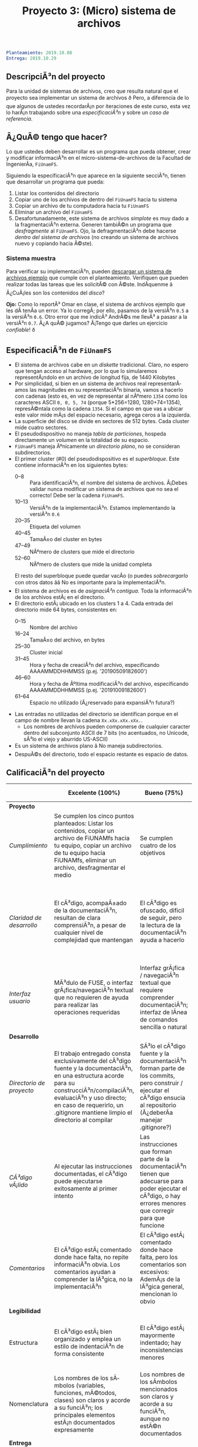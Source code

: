 #+title: Proyecto 3: (Micro) sistema de archivos

#+BEGIN_SRC yaml
Planteamiento: 2019.10.08
Entrega: 2019.10.29
#+END_SRC

# Â¡Las [[./calificaciones.org][calificaciones y comentarios]] ya estÃ¡n disponibles!

** DescripciÃ³n del proyecto

Para la unidad de sistemas de archivos, creo que resulta natural que
el proyecto sea implementar un sistema de archivos ð Pero, a
diferencia de lo que algunos de ustedes recordarÃ¡n por iteraciones de
este curso, esta vez lo harÃ¡n trabajando sobre una /especificaciÃ³n/ y
sobre un /caso de referencia/.

** Â¿QuÃ© tengo que hacer?

Lo que ustedes deben desarrollar es un programa que pueda obtener,
crear y modificar informaciÃ³n en el micro-sistema-de-archivos de la
Facultad de IngenierÃ­a, =FiUnamFS=.

Siguiendo la especificaciÃ³n que aparece en la siguiente secciÃ³n,
tienen que desarrollar un programa que pueda:

1. Listar los contenidos del directorio
2. Copiar uno de los archivos de dentro del =FiUnamFS= hacia tu sistema
3. Copiar un archivo de tu computadora hacia tu =FiUnamFS=
4. Eliminar un archivo del =FiUnamFS=
5. Desafortunadamente, este sistema de archivos /simplote/ es muy dado
   a la fragmentaciÃ³n externa. Generen tambiÃ©n un programa que
   /desfragmente/ al =FiUnamFS=. Ojo, la defragmentaciÃ³n debe hacerse
   /dentro del sistema de archivos/ (no creando un sistema de archivos
   nuevo y copiando hacia Ã©ste).

*** Sistema muestra

Para verificar su implementaciÃ³n, pueden [[./fiunamfs.img][descargar un sistema de
archivos ejemplo]] que cumple con el planteamiento. Verifiquen que
pueden realizar todas las tareas que les solicitÃ© con Ã©ste. IndÃ­quenme
â Â¿CuÃ¡les son los contenidos del /disco/?

*Ojo:* Como lo reportÃ³ Omar en clase, el sistema de archivos ejemplo
que les dÃ­ tenÃ­a un error. Ya lo corregÃ­; por ello, pasamos de la
versiÃ³n =0.5= a la versiÃ³n =0.6=. Otro error que me indicÃ³ AndrÃ©s me
llevÃ³ a pasasr a la versiÃ³n =0.7=. Â¿A quÃ© jugamos? Â¡Tengo que darles
un ejercicio /confiable/! ð

** EspecificaciÃ³n de =FiUnamFS=

- El sistema de archivos cabe en un /diskette/ tradicional. Claro, no
  espero que tengan acceso al hardware, por lo que lo simularemos
  representÃ¡ndolo en un archivo de longitud fija, de 1440 Kilobytes
- Por simplicidad, si bien en un sistema de archivos real
  representarÃ­amos las magnitudes en su representaciÃ³n binaria, vamos
  a hacerlo con cadenas (esto es, en vez de representar al nÃºmero
  =1354= como los caracteres ASCII =0, 0, 5, 74= (porque 5*256=1280,
  1280+74=1354), represÃ©ntala como la cadena =1354=. Si el campo en
  que vas a ubicar este valor mide mÃ¡s del espacio necesario, agrega
  ceros a la izquierda.
- La superficie del disco se divide en sectores de 512 bytes. Cada
  cluster mide cuatro sectores.
- El pseudodispositivo no maneja /tabla de particiones/, hospeda
  directamente un /volumen/ en la totalidad de su espacio.
- =FiUnamFS= maneja Ãºnicamente un /directorio plano/, no se consideran
  subdirectorios.
- El primer cluster (#0) del pseudodispositivo es el
  /superbloque/. Este contiene informaciÃ³n en los siguientes bytes:
  - 0--8 :: Para identificaciÃ³n, el nombre del sistema de
            archivos. Â¡Debes validar nunca modificar un sistema de
            archivos que no sea el correcto! Debe ser la cadena =FiUnamFS=.
  - 10--13 :: VersiÃ³n de la implementaciÃ³n. Estamos implementando la
              versiÃ³n =0.6=
  - 20--35 :: Etiqueta del volumen
  - 40--45 :: TamaÃ±o del cluster en bytes
  - 47--49 :: NÃºmero de clusters que mide el directorio
  - 52--60 :: NÃºmero de clusters que mide la unidad completa
  El resto del superbloque puede quedar vacÃ­o (o puedes
  /sobrecargarlo/ con otros datos ââ No es importante para la
  implementaciÃ³n.
- El sistema de archivos es de /asignaciÃ³n contigua/. Toda la
  informaciÃ³n de los archivos estÃ¡ en el directorio.
- El directorio estÃ¡ ubicado en los clusters 1 a 4. Cada entrada del
  directorio mide 64 bytes, consistentes en:
  - 0--15 :: Nombre del archivo
  - 16--24 :: TamaÃ±o del archivo, en bytes
  - 25--30 :: Cluster inicial
  - 31--45 :: Hora y fecha de creaciÃ³n del archivo, especificando
              AAAAMMDDHHMMSS (p.ej. '20190509182600')
  - 46--60 :: Hora y fecha de Ãºltima modificaciÃ³n del archivo,
              especificando AAAAMMDDHHMMSS (p.ej. '20191009182600')
  - 61--64 :: Espacio no utilizado (Â¿reservado para expansiÃ³n futura?)
- Las entradas no utilizadas del directorio se identifican porque
  en el campo de nombre llevan la cadena =Xx.xXx.xXx.xXx.=.
  - Los nombres de archivos pueden componerse de cualquier caracter
    dentro del subconjunto ASCII de 7 bits (no acentuados, no Unicode,
    sÃ³lo el viejo y aburrido US-ASCII)
- Es un sistema de archivos plano â No maneja subdirectorios.
- DespuÃ©s del directorio, todo el espacio restante es espacio de
  datos.



** CalificaciÃ³n del proyecto

|--------------------------+--------------------------------------------------------------------------------------------------------------------------------------------------------------------------------------------------------------------------------------------------------------------+-----------------------------------------------------------------------------------------------------------------------------------------------------------------+------------------------------------------------------------------------------------------------------------------------------------------------------------------+----------------------------------------------------------------------------------------------------------------------------+--------|
|                          | *Excelente (100%)*                                                                                                                                                                                                                                                 | *Bueno (75%)*                                                                                                                                                   | *Suficiente (50%)*                                                                                                                                               | *Insuficiente (0%)*                                                                                                        | *Peso* |
|--------------------------+--------------------------------------------------------------------------------------------------------------------------------------------------------------------------------------------------------------------------------------------------------------------+-----------------------------------------------------------------------------------------------------------------------------------------------------------------+------------------------------------------------------------------------------------------------------------------------------------------------------------------+----------------------------------------------------------------------------------------------------------------------------+--------|
| *Proyecto*               |                                                                                                                                                                                                                                                                    |                                                                                                                                                                 |                                                                                                                                                                  |                                                                                                                            |    30% |
|--------------------------+--------------------------------------------------------------------------------------------------------------------------------------------------------------------------------------------------------------------------------------------------------------------+-----------------------------------------------------------------------------------------------------------------------------------------------------------------+------------------------------------------------------------------------------------------------------------------------------------------------------------------+----------------------------------------------------------------------------------------------------------------------------+--------|
| /Cumplimiento/           | Se cumplen los cinco puntos planteados: Listar los contenidos, copiar un archivo de FiUNAMfs hacia tu equipo, copiar un archivo de tu equipo hacia FiUNAMfs, eliminar un archivo, desfragmentar el medio                                                           | Se cumplen cuatro de los objetivos                                                                                                                              | Se cumplen tres o dos de los objetivos                                                                                                                           | Se cumple uno solo de los objetivos o ninguno                                                                              |        |
|--------------------------+--------------------------------------------------------------------------------------------------------------------------------------------------------------------------------------------------------------------------------------------------------------------+-----------------------------------------------------------------------------------------------------------------------------------------------------------------+------------------------------------------------------------------------------------------------------------------------------------------------------------------+----------------------------------------------------------------------------------------------------------------------------+--------|
| /Claridad de desarrollo/ | El cÃ³digo, acompaÃ±ado de la documentaciÃ³n, resultan de clara comprensiÃ³n, a pesar de cualquier nivel de complejidad que mantengan                                                                                                                                  | El cÃ³digo es ofuscado, dificil de seguir, pero la lectura de la documentaciÃ³n ayuda a hacerlo                                                                   | Es dificil comprender la forma en que se desarrollÃ³ incluso teniendo la documentaciÃ³n, o esta estÃ¡ incompleta y no cubre este aspecto                            | Imposible de comprender                                                                                                    |        |
|--------------------------+--------------------------------------------------------------------------------------------------------------------------------------------------------------------------------------------------------------------------------------------------------------------+-----------------------------------------------------------------------------------------------------------------------------------------------------------------+------------------------------------------------------------------------------------------------------------------------------------------------------------------+----------------------------------------------------------------------------------------------------------------------------+--------|
| /Interfaz usuario/       | MÃ³dulo de FUSE, o interfaz grÃ¡fica/navegaciÃ³n textual que no requieren de ayuda para realizar las operaciones requeridas                                                                                                                                           | Interfaz grÃ¡fica / navegaciÃ³n textual que requiere comprender documentaciÃ³n; interfaz de lÃ­nea de comandos sencilla o natural                                   | La interfaz usuario es suficiente para presentar y manipular los datos, pero su uso requiere comprender el cÃ³digo fuente                                         | El programa es imposible de utilizar exitosamente sin conocer la implementaciÃ³n detalladamente                             |        |
|--------------------------+--------------------------------------------------------------------------------------------------------------------------------------------------------------------------------------------------------------------------------------------------------------------+-----------------------------------------------------------------------------------------------------------------------------------------------------------------+------------------------------------------------------------------------------------------------------------------------------------------------------------------+----------------------------------------------------------------------------------------------------------------------------+--------|
| *Desarrollo*             |                                                                                                                                                                                                                                                                    |                                                                                                                                                                 |                                                                                                                                                                  |                                                                                                                            |    30% |
|--------------------------+--------------------------------------------------------------------------------------------------------------------------------------------------------------------------------------------------------------------------------------------------------------------+-----------------------------------------------------------------------------------------------------------------------------------------------------------------+------------------------------------------------------------------------------------------------------------------------------------------------------------------+----------------------------------------------------------------------------------------------------------------------------+--------|
| /Directorio de proyecto/ | El trabajo entregado consta exclusivamente del cÃ³digo fuente y la documentaciÃ³n, en una estructura acorde para su construcciÃ³n/compilaciÃ³n, evaluaciÃ³n y uso directo; en caso de requerirlo, un .gitignore mantiene limpio el directorio al compilar               | SÃ³lo el cÃ³digo fuente y la documentaciÃ³n forman parte de los commits, pero construir / ejecutar el cÃ³digo ensucia al repositorio (Â¿deberÃ­a manejar .gitignore?) | El trabajo entregado incluye archivos innecesarios (como archivos objeto ya compilados o subdirectorios generados por el entorno de desarrollo empleado          | No entregÃ³ usando Git                                                                                                      |        |
|--------------------------+--------------------------------------------------------------------------------------------------------------------------------------------------------------------------------------------------------------------------------------------------------------------+-----------------------------------------------------------------------------------------------------------------------------------------------------------------+------------------------------------------------------------------------------------------------------------------------------------------------------------------+----------------------------------------------------------------------------------------------------------------------------+--------|
| /CÃ³digo vÃ¡lido/          | Al ejecutar las instrucciones documentadas, el cÃ³digo puede ejecutarse exitosamente al primer intento                                                                                                                                                              | Las instrucciones que forman parte de la documentaciÃ³n tienen que adecuarse para poder ejecutar el cÃ³digo, o hay errores menores que corregir para que funcione | No estÃ¡ documentado cÃ³mo ejecutar el cÃ³digo, o hay errores mayores que corregir para poder ejecutarlo                                                            | ResultÃ³ imposible probar la ejecuciÃ³n                                                                                      |        |
|--------------------------+--------------------------------------------------------------------------------------------------------------------------------------------------------------------------------------------------------------------------------------------------------------------+-----------------------------------------------------------------------------------------------------------------------------------------------------------------+------------------------------------------------------------------------------------------------------------------------------------------------------------------+----------------------------------------------------------------------------------------------------------------------------+--------|
| /Comentarios/            | El cÃ³digo estÃ¡ comentado donde hace falta, no repite informaciÃ³n obvia. Los comentarios ayudan a comprender la lÃ³gica, no la implementaciÃ³n                                                                                                                        | El cÃ³digo estÃ¡ comentado donde hace falta, pero los comentarios son excesivos: AdemÃ¡s de la lÃ³gica general, mencionan lo obvio                                  | Hay algunos comentarios Ãºtiles en el programa, pero falta mucho para que ayude a una buena comprensiÃ³n                                                           | No hay comentarios                                                                                                         |        |
|--------------------------+--------------------------------------------------------------------------------------------------------------------------------------------------------------------------------------------------------------------------------------------------------------------+-----------------------------------------------------------------------------------------------------------------------------------------------------------------+------------------------------------------------------------------------------------------------------------------------------------------------------------------+----------------------------------------------------------------------------------------------------------------------------+--------|
| *Legibilidad*            |                                                                                                                                                                                                                                                                    |                                                                                                                                                                 |                                                                                                                                                                  |                                                                                                                            |    20% |
|--------------------------+--------------------------------------------------------------------------------------------------------------------------------------------------------------------------------------------------------------------------------------------------------------------+-----------------------------------------------------------------------------------------------------------------------------------------------------------------+------------------------------------------------------------------------------------------------------------------------------------------------------------------+----------------------------------------------------------------------------------------------------------------------------+--------|
| Estructura               | El cÃ³digo estÃ¡ bien organizado y emplea un estilo de indentaciÃ³n de forma consistente                                                                                                                                                                              | El cÃ³digo estÃ¡ mayormente indentado; hay inconsistencias menores                                                                                                | Falta claridad en los bloques por no emplear indentaciÃ³n o hacerlo de forma absolutamente inconsistente                                                          |                                                                                                                            |        |
|--------------------------+--------------------------------------------------------------------------------------------------------------------------------------------------------------------------------------------------------------------------------------------------------------------+-----------------------------------------------------------------------------------------------------------------------------------------------------------------+------------------------------------------------------------------------------------------------------------------------------------------------------------------+----------------------------------------------------------------------------------------------------------------------------+--------|
| Nomenclatura             | Los nombres de los sÃ­mbolos (variables, funciones, mÃ©todos, clases) son claros y acorde a su funciÃ³n; los principales elementos estÃ¡n documentados expresamente                                                                                                    | Los nombres de los sÃ­mbolos mencionados son claros y acorde a su funciÃ³n, aunque no estÃ©n documentados                                                          | Los nombres de los sÃ­mbolos no son claros, pero su uso y significado forma parte de la documentaciÃ³n                                                             | Cuesta trabajo seguir la lÃ³gica; los sÃ­mbolos empleados no tienen nombres significativos, y su funciÃ³n no estÃ¡ documentada |        |
|--------------------------+--------------------------------------------------------------------------------------------------------------------------------------------------------------------------------------------------------------------------------------------------------------------+-----------------------------------------------------------------------------------------------------------------------------------------------------------------+------------------------------------------------------------------------------------------------------------------------------------------------------------------+----------------------------------------------------------------------------------------------------------------------------+--------|
| *Entrega*                |                                                                                                                                                                                                                                                                    |                                                                                                                                                                 |                                                                                                                                                                  |                                                                                                                            |    20% |
|--------------------------+---------------------------------------------------------------------------------------------------------------------PNG

   IHDR   þ  ,   ãÁ   sRGB ®Îé   gAMA  ±üa   	pHYs  Ã  ÃÇo¨d  ÿ¥IDATx^ì½Õ.,ïz× 4Ý=#ïµ×ëõÝûïÞµw÷.Þ]g°	®ªnIÈ0ÑÛØe0Áä$ÍtUu÷"D9È È¡ò£ÿ}ßsª§º§»§{$l}Ïs®:UuÂÏw¾3llf0~æßÈ\ju:þaLð/#op}§Õótr·8ÁonxJÊ	&']*þÞtN0/åR¿ÿ/o3}CëèiôwÌ
ëgø<Þó^ÊõßÃ»Á{Äß;?;nþÔz«]éÐK¥ßîþ¯ÚÝÞÙ:,}ÑßÚm-ð_ØmÆVÿF8á7AD»¦ÜÂ/®¸+éæîL:áIÇ_ û¸5Û½¡m×«6´r5þ¿rCë®³6´½ÂhÊI¤b÷_ÀßçQ#!`ïH8Áxÿ>\ïÞ!Fâwáïøýßûõ7XÓ
&1Ó´íA»L;ÑÆqWmhÍNÙ6¬Byýá;ñ|?ëKyÁ·£ÿôo»-°>Ù0bl$q·:ùQ êC^þÌÎÑ<"Xÿ%]Û~xÍ¶Ý®ÍÚÊtm QX>@yVi¢» ï8	tXÊËíÊàùï$¼ðÿpZ½üg'¤0,}ÃßÛ4aÂ§lSÛ¡äN8µÏN¹~.9ªøOmÿoð­ÐDZÜhó/QN ³8@}¹	¿Ñßà]\[Ê¥U´ýðZëô?Çu£OO£Þ`Pg¦<ÿW©tÐh/þóÌmÅØ¤ÆÏÜuÛ¤zFýö»R^þ~"sëhHEHC#goh%aCuÄ{ïó¥	7üuî	¢Þ)É}uëìÔÿE5ß¾þÏ¶ôéá;ÚÚ¼Î¯ ÿß¥´§Ô¡çj0·G0oRs´HÁx.sx÷§¦Ò¹ß%3ùÑI'ÿ5»}ûØC´Y¥§ÃÃ¾½{?õ]ªµb@ÚÈ6¢>
<H{~ïO­N©¼zÁçFHÿ{¤ü7çî ø	`ã}(Òä!3à8ó&ÿ.ÆÿA0ÎKqÿ§4¶h[`À@DLîI	ö^	u/me¤ªR5&?2Rû·	'Ì¿Ú²óä}ÍHÎHd¦üNàbÌ ³íÀ?ró¹ù Ùàø«ÀFqIÂÍÿDÁ÷/Ý¢lÚÐ2~f"îü~Â+	}-lò×EäTÑw½*g°Rþ^ØDªÛùÙÎÿeß èGiqsÿÕêåtüa:Ð)¹¸uìLk.ÌÄ¼oÒ±:¿¡9µMûVûøøKªÜ©L×÷iÔñÛa£/=éA'¤û+¸2N5rëqÅ¿³n\ØþÄÏ|>;ykû«& ñwHyûä÷¤2Ý÷'ÜaöVÃ@sï>¨Ñ÷á=sÚvÉý½½UNWK";øW`ûÑ±·6ÐKfüÿH¸¹%½àrËßõfEä*2ðed¸þû¤[ÜQK[àÏÆÍø+zÁS^ñWè×P]§W¾öä´Û¿û6)ÿ2lûþÚ>9´°ý-/y&÷ÕD:ü>ýôà9H¨RÙ)O¡­]¶vMH¤ó»k©ö/%ú´*Ùîÿ½Ý$¼Îq²£Q Ù¬Iîüg{«*§W¶·æ54}°·ªÂ·?ÓöÊÚÑ§m¹B`o)pÕÎW§Âl»ÿ/3\ÈX9I·pT"l7ì I¶mO*OûÅÄ$¼üÅ}dÅõ§¨ÒÃÌe7ûÈà$6µûÏ¤óð÷ H¢IØ<nø4Úñþ_M'¡Vl3Sl{_0t0Nkç\s}Ù¼x÷½ô¨Û*}Ïh.)jõÁõ÷5.-Þ¤ohÖa|­ZíïgoUV§ëðÞÙ7ü]¼ Ï<1¹à,ËÁ¸¥m.I<DÌwkh­Nn¿¶ßCÆ/N}^ÃµÆW°}dlîÀõeLäÏÁÕgc?nw$ÒUfÍËO
{ #Ë¨ØG¸îÍµl¯0vçDtÒ'B'ÁSrðegï³Ðí¤/´ðI~7w¼­Ò'4Mønç.­ z>)··ªBK¦ó¸dÇúæÛß¨Ïh/ß£5F+¡I0á×ÑRLA\ò¤F¹Ú#á.ãyí ÞàÛkpí¤W8xäf`Æl
` I2S8÷'"TÛn×	@ü2p*4=Ã¶úÆ	>iö´$6}%D·]ëÔøKDÄÔ_b{RÚ ;´txL"Óµù;}I¿jo¾_Õâÿm«Õf	vôõM2Ì%/÷{«*¨Rû¢1!ÁðKL0V¢±â_²Sß?Ù¾vpãÕêä©m øi/Ý1ÉÑù¯ÙÚ[`cÃ6»Lüd&±çÿÄIaô0S`ÌúQ©tÇ¿Ûª@Ä3HÜ×RÐùÆè6ÚÄø7®]s{ Ë¿¾UJH}~ß	VD_Ð,áVÁqwüµLþëöVU #<V&AÈxãÃ½Á°ÿ û;Àûîæ¡Ý¥ÈÆÈä1æZþàLûÚ!ûRÒÍÿä*´kMÛn¥8ÕÎý«­º
ÚÒ]Od
@]¼Y¡®Bºð6¨$Fë:£	â2]rTÇ?¥²ÿKFöFÓ Â?HkV	÷Ù~{kÐ¡Døø¶óõÒù¶jMhðA¿¦¤Ö7Ù'ÿÿÙ[UÌ¡CïGý7«ªëÛIµ_ãþ^ÒíÜDwÚ¦Üñ,Í&¾}ü©}¢&1zôç4jÞqþÐ}Ä¼ÂH@îhqÃ_Ðd°U·ÀAªW~TÊ-À¥"v©ù{åm¯ïyn¶Ù%øüÈ45áOXb!u`gz!ÔïàVñ±©öË¾hiéð9²2"úª¡=¢rýÃëÏPJ¦<«ûRùVõ¡nGOÆ6ü»þgí­ª:sÊ>û`ÓH¦ 	ÆðíFb(ð[ÙG­ÿdÂ/ãÊ5,[­_ L~?0¿ºc¼¨kwþìÂ®7 At'ÀçX÷«\ BÇ?H¾­6 hõüo$3) êeD,J·7qMK\âÂdºoIÉ/bfÚí­A8ái}~»É['ÂHü>0Wnj@Óî¼Ôh4üfðfÝx$öO27¸ÒÞ>¶Ð>¼£¶QëÁ8hn5Çb<K MÜ{§·¹Å]¶Õÿ8j:ÀÓÃÁàçjxÜl2ù"'µµ_¶Õ¶@MØnÒ§[Á-¨W`àÖp%~w~©;µ (Ï$\e$®ÿ©*ûKÚÃn5äöèT"òLßÐâä~c_UF@2±ÖS"ðÝvÿ'öÖ C9áCö&JíL:¹²ÃPùWõsS8:2ë-rimxã«qvüsí­!2ÙTýÐ*ýÐà8$|ùÈÜ-#@ÁÞ9q-Ë/¸ìh_Ó4´dòÿMôBàÖ{Ò606` W'Ó¹Ñ[rTÀÖ£.ÿ»¤W8¶Ó%éîÄï#ÛnÚz'"`þnzEìDôðA ïh;á¹dDÕ¼5ÿ4käóPÃåûÊ@uÈôQì Âí­A^ïty¡è/²l;úPÓËß´Äwý9ðñn'¸gØ°öNo0ÁS$BjÜÈ;ØÞhuü?ÊÌâ¹Áj0ï¶:á71¿¿Ç|ÞB­Èh3P~ô/áæ/Æ°?`"»ö^×l ØsÄé¾""ÿì9SÜÒ½5#âºÚ>ëì1z÷^^cJøÂcÉl1k«ÔÖLþ °Þ@¼ç£¾lv& 3ydÊï°·9ûZOÀo×0.Ûáú